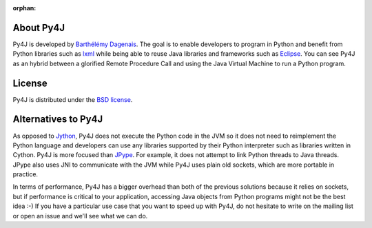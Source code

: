 .. Marked as an orphan for Sphinx to suppress warnings. It's linked
   by the custom theme.

:orphan:

About Py4J
==========

Py4J is developed by `Barthélémy Dagenais <http://www.infobart.com>`_. The
goal is to enable developers to program in Python and benefit from Python
libraries such as `lxml <http://lxml.de>`_ while being able to
reuse Java libraries and frameworks such as `Eclipse
<http://www.eclipse.org>`_. You can see Py4J as an hybrid between a glorified
Remote Procedure Call and using the Java Virtual Machine to run a Python
program.


License
=======

Py4J is distributed under the `BSD license
<https://github.com/py4j/py4j/blob/master/LICENSE.txt>`_.


Alternatives to Py4J
====================

As opposed to `Jython <http://www.jython.org/>`_, Py4J does not execute the
Python code in the JVM so it does not need to reimplement the Python language
and developers can use any libraries supported by their Python interpreter such
as libraries written in Cython. Py4J is more focused than `JPype
<http://jpype.sourceforge.net/index.html>`_. For example, it does not attempt
to link Python threads to Java threads. JPype also uses JNI to communicate with
the JVM while Py4J uses plain old sockets, which are more portable in practice.

In terms of performance, Py4J has a bigger overhead than both of the previous
solutions because it relies on sockets, but if performance is critical to your
application, accessing Java objects from Python programs might not be the best
idea :-) If you have a particular use case that you want to speed up with Py4J,
do not hesitate to write on the mailing list or open an issue and we'll see
what we can do.
